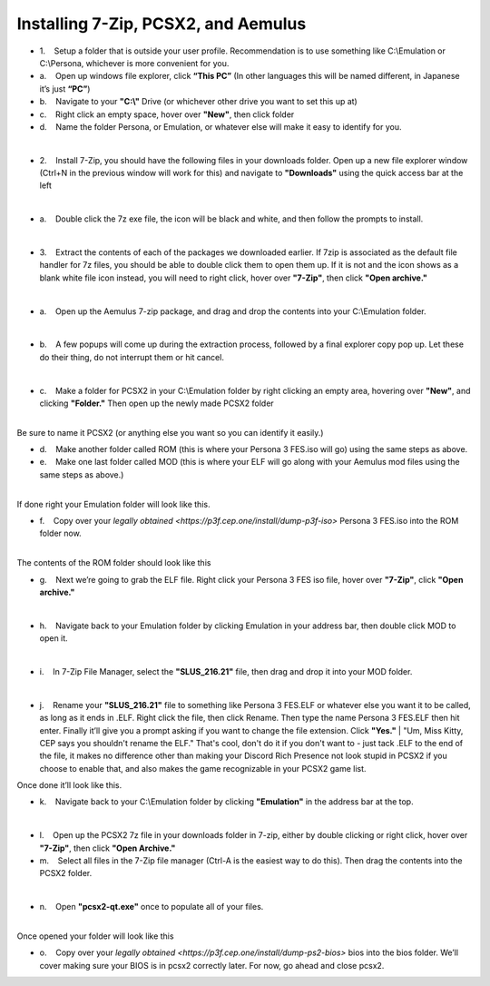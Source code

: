 Installing 7-Zip, PCSX2, and Aemulus
=====================================

-  1.    Setup a folder that is outside your user profile.
   Recommendation is to use something like C:\\Emulation or C:\\Persona,
   whichever is more convenient for you.

-  a.    Open up windows file explorer, click **“This PC”** (In other
   languages this will be named different, in Japanese it’s just
   **“PC”**)
-  b.    Navigate to your **"C:\\"** Drive (or whichever other drive you
   want to set this up at)
-  c.    Right click an empty space, hover over **"New"**, then click
   folder
-  d.    Name the folder Persona, or Emulation, or whatever else will
   make it easy to identify for you.

| 
| |image6|
| |image7|
| |image8|

-  2.    Install 7-Zip, you should have the following files in your
   downloads folder. Open up a new file explorer window (Ctrl+N in the
   previous window will work for this) and navigate to **"Downloads"**
   using the quick access bar at the left

| 
| |image9|

-  a.    Double click the 7z exe file, the icon will be black and white,
   and then follow the prompts to install.

| 

-  3.    Extract the contents of each of the packages we downloaded
   earlier. If 7zip is associated as the default file handler for 7z
   files, you should be able to double click them to open them up. If it
   is not and the icon shows as a blank white file icon instead, you
   will need to right click, hover over **"7-Zip"**, then click **"Open
   archive."**

| 
| |image10|

-  a.    Open up the Aemulus 7-zip package, and drag and drop the
   contents into your C:\\Emulation folder.

| 
| |image11|

-  b.    A few popups will come up during the extraction process,
   followed by a final explorer copy pop up. Let these do their thing,
   do not interrupt them or hit cancel.

| 
| |image12|

-  c.    Make a folder for PCSX2 in your C:\\Emulation folder by right
   clicking an empty area, hovering over **"New"**, and clicking
   **"Folder."** Then open up the newly made PCSX2 folder

| 
| |image13|
| |image14|
| Be sure to name it PCSX2 (or anything else you want so you can
  identify it easily.)

-  d.    Make another folder called ROM (this is where your Persona 3
   FES.iso will go) using the same steps as above.
-  e.    Make one last folder called MOD (this is where your ELF will go
   along with your Aemulus mod files using the same steps as above.)

| 
| |image15|
| If done right your Emulation folder will look like this.

-  f.    Copy over your `legally obtained <https://p3f.cep.one/install/dump-p3f-iso>` Persona 3 FES.iso into the ROM
   folder now.

| 
| |image16|
| The contents of the ROM folder should look like this

-  g.    Next we’re going to grab the ELF file. Right click your Persona
   3 FES iso file, hover over **"7-Zip"**, click **"Open archive."**

| 
| |image17|

-  h.    Navigate back to your Emulation folder by clicking Emulation in
   your address bar, then double click MOD to open it.

| 
| |image18|
| |image19|

-  i.    In 7-Zip File Manager, select the **"SLUS_216.21"** file, then
   drag and drop it into your MOD folder.

| 
| |image20|
| |image21|
| |image22|

-  j.    Rename your **"SLUS_216.21"** file to something like Persona 3
   FES.ELF or whatever else you want it to be called, as long as it ends
   in .ELF. Right click the file, then click Rename. Then type the name
   Persona 3 FES.ELF then hit enter. Finally it’ll give you a prompt
   asking if you want to change the file extension. Click **"Yes."**
   |
   "Um, Miss Kitty, CEP says you shouldn't rename the ELF." That's cool,
   don't do it if you don't want to - just tack .ELF to the end of the
   file, it makes no difference other than making your Discord Rich
   Presence not look stupid in PCSX2 if you choose to enable that, and
   also makes the game recognizable in your PCSX2 game list.

| |image23|
| |image24|
| |image25|
| |image26|
| Once done it’ll look like this.

-  k.    Navigate back to your C:\\Emulation folder by clicking
   **"Emulation"** in the address bar at the top.

| 
| |image27|

-  l.    Open up the PCSX2 7z file in your downloads folder in 7-zip,
   either by double clicking or right click, hover over **"7-Zip"**,
   then click **"Open Archive."**
-  m.    Select all files in the 7-Zip file manager (Ctrl-A is the
   easiest way to do this). Then drag the contents into the PCSX2
   folder.

| 
| |image28|
| |image29|

-  n.    Open **"pcsx2-qt.exe"** once to populate all of your files.

| 
| |image30|
| Once opened your folder will look like this
| |image31|

-  o.    Copy over your `legally obtained <https://p3f.cep.one/install/dump-ps2-bios>` bios into the bios folder.
   We’ll cover making sure your BIOS is in pcsx2 correctly later. For
   now, go ahead and close pcsx2.


.. |image6| image:: https://i.imgur.com/ywvntKp.png
.. |image7| image:: https://i.imgur.com/Qr7CXED.png
.. |image8| image:: https://i.imgur.com/lC6roJt.png
.. |image9| image:: https://i.imgur.com/AZOUpsE.png
.. |image10| image:: https://i.imgur.com/ue9PbER.png
.. |image11| image:: https://i.imgur.com/eXLXbq8.png
.. |image12| image:: https://i.imgur.com/hC8PFkT.png
.. |image13| image:: https://i.imgur.com/pdlFiXu.png
.. |image14| image:: https://i.imgur.com/GSVc40J.png
.. |image15| image:: https://i.imgur.com/21XR1QD.png
.. |image16| image:: https://i.imgur.com/cqJeeQ9.png
.. |image17| image:: https://i.imgur.com/IXkYkx9.png
.. |image18| image:: https://i.imgur.com/w5rZx3z.png
.. |image19| image:: https://i.imgur.com/P4BN4uo.png
.. |image20| image:: https://i.imgur.com/IOVZvv5.png
.. |image21| image:: https://i.imgur.com/FZJW8su.png
.. |image22| image:: https://i.imgur.com/hjecc0f.png
.. |image23| image:: https://i.imgur.com/tPuXodD.png
.. |image24| image:: https://i.imgur.com/HwnYkUV.png
.. |image25| image:: https://i.imgur.com/BpWiNo4.png
.. |image26| image:: https://i.imgur.com/kIj2o3j.png
.. |image27| image:: https://i.imgur.com/vbjS7xX.png
.. |image28| image:: https://i.imgur.com/gpHUXQU.png
.. |image29| image:: https://i.imgur.com/fyo6ju6.png
.. |image30| image:: https://i.imgur.com/FmxYxQQ.png
.. |image31| image:: https://i.imgur.com/BQCBRYX.png

